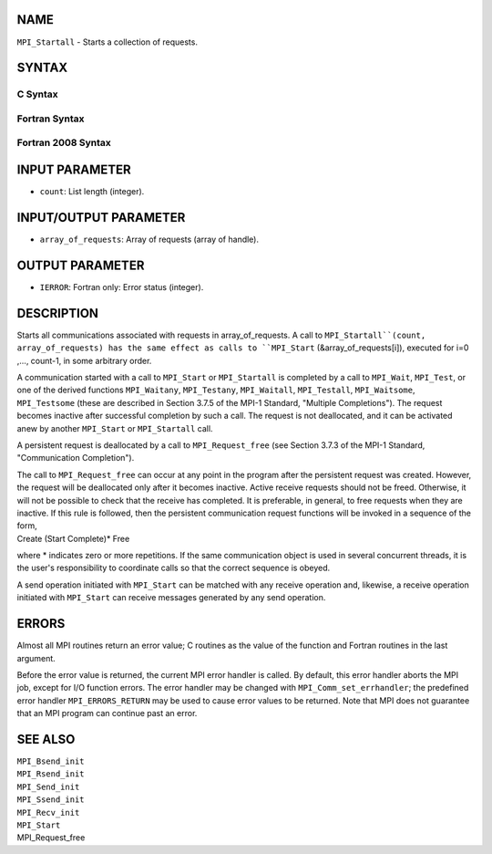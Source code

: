 NAME
----

``MPI_Startall`` - Starts a collection of requests.

SYNTAX
------

C Syntax
~~~~~~~~
.. code-block:: c
   :linenos:

   #include <mpi.h>
   int MPI_Startall(int count, MPI_Request array_of_requests[])

Fortran Syntax
~~~~~~~~~~~~~~
.. code-block:: fortran
   :linenos:

   USE MPI
   ! or the older form: INCLUDE 'mpif.h'
   MPI_STARTALL(COUNT, ARRAY_OF_REQUESTS, IERROR)
   	INTEGER	COUNT, ARRAY_OF_REQUESTS(*), IERROR

Fortran 2008 Syntax
~~~~~~~~~~~~~~~~~~~
.. code-block:: fortran
   :linenos:

   USE mpi_f08
   MPI_Startall(count, array_of_requests, ierror)
   	INTEGER, INTENT(IN) :: count
   	TYPE(MPI_Request), INTENT(INOUT) :: array_of_requests(count)
   	INTEGER, OPTIONAL, INTENT(OUT) :: ierror

INPUT PARAMETER
---------------
* ``count``: List length (integer).

INPUT/OUTPUT PARAMETER
----------------------
* ``array_of_requests``: Array of requests (array of handle).

OUTPUT PARAMETER
----------------
* ``IERROR``: Fortran only: Error status (integer).

DESCRIPTION
-----------

Starts all communications associated with requests in array_of_requests.
A call to ``MPI_Startall``(count, array_of_requests) has the same effect as
calls to ``MPI_Start`` (&array_of_requests[i]), executed for i=0 ,...,
count-1, in some arbitrary order.

A communication started with a call to ``MPI_Start`` or ``MPI_Startall`` is
completed by a call to ``MPI_Wait``, ``MPI_Test``, or one of the derived
functions ``MPI_Waitany``, ``MPI_Testany``, ``MPI_Waitall``, ``MPI_Testall``,
``MPI_Waitsome``, ``MPI_Testsome`` (these are described in Section 3.7.5 of the
MPI-1 Standard, "Multiple Completions"). The request becomes inactive
after successful completion by such a call. The request is not
deallocated, and it can be activated anew by another ``MPI_Start`` or
``MPI_Startall`` call.

A persistent request is deallocated by a call to ``MPI_Request_free`` (see
Section 3.7.3 of the MPI-1 Standard, "Communication Completion").

| The call to ``MPI_Request_free`` can occur at any point in the program
  after the persistent request was created. However, the request will be
  deallocated only after it becomes inactive. Active receive requests
  should not be freed. Otherwise, it will not be possible to check that
  the receive has completed. It is preferable, in general, to free
  requests when they are inactive. If this rule is followed, then the
  persistent communication request functions will be invoked in a
  sequence of the form,

| Create (Start Complete)\* Free

where \* indicates zero or more repetitions. If the same communication
object is used in several concurrent threads, it is the user's
responsibility to coordinate calls so that the correct sequence is
obeyed.

A send operation initiated with ``MPI_Start`` can be matched with any
receive operation and, likewise, a receive operation initiated with
``MPI_Start`` can receive messages generated by any send operation.

ERRORS
------

Almost all MPI routines return an error value; C routines as the value
of the function and Fortran routines in the last argument.

Before the error value is returned, the current MPI error handler is
called. By default, this error handler aborts the MPI job, except for
I/O function errors. The error handler may be changed with
``MPI_Comm_set_errhandler``; the predefined error handler ``MPI_ERRORS_RETURN``
may be used to cause error values to be returned. Note that MPI does not
guarantee that an MPI program can continue past an error.

SEE ALSO
--------

| ``MPI_Bsend_init``
| ``MPI_Rsend_init``
| ``MPI_Send_init``
| ``MPI_Ssend_init``
| ``MPI_Recv_init``
| ``MPI_Start``
| MPI_Request_free
